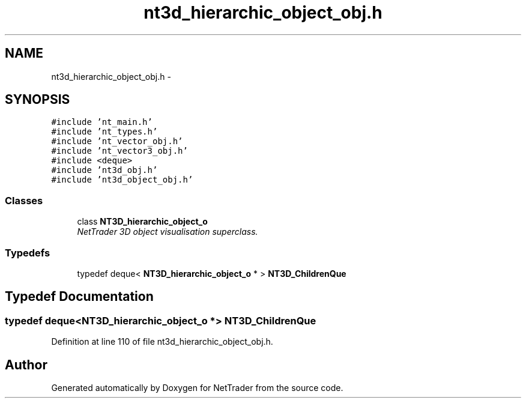 .TH "nt3d_hierarchic_object_obj.h" 3 "Wed Nov 17 2010" "Version 0.5" "NetTrader" \" -*- nroff -*-
.ad l
.nh
.SH NAME
nt3d_hierarchic_object_obj.h \- 
.SH SYNOPSIS
.br
.PP
\fC#include 'nt_main.h'\fP
.br
\fC#include 'nt_types.h'\fP
.br
\fC#include 'nt_vector_obj.h'\fP
.br
\fC#include 'nt_vector3_obj.h'\fP
.br
\fC#include <deque>\fP
.br
\fC#include 'nt3d_obj.h'\fP
.br
\fC#include 'nt3d_object_obj.h'\fP
.br

.SS "Classes"

.in +1c
.ti -1c
.RI "class \fBNT3D_hierarchic_object_o\fP"
.br
.RI "\fINetTrader 3D object visualisation superclass. \fP"
.in -1c
.SS "Typedefs"

.in +1c
.ti -1c
.RI "typedef deque< \fBNT3D_hierarchic_object_o\fP * > \fBNT3D_ChildrenQue\fP"
.br
.in -1c
.SH "Typedef Documentation"
.PP 
.SS "typedef deque<\fBNT3D_hierarchic_object_o\fP *> \fBNT3D_ChildrenQue\fP"
.PP
Definition at line 110 of file nt3d_hierarchic_object_obj.h.
.SH "Author"
.PP 
Generated automatically by Doxygen for NetTrader from the source code.
